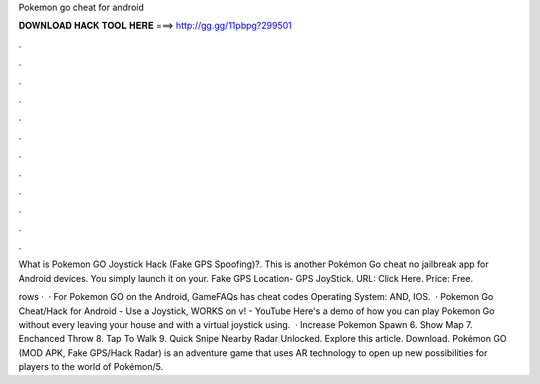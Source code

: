 Pokemon go cheat for android



𝐃𝐎𝐖𝐍𝐋𝐎𝐀𝐃 𝐇𝐀𝐂𝐊 𝐓𝐎𝐎𝐋 𝐇𝐄𝐑𝐄 ===> http://gg.gg/11pbpg?299501



.



.



.



.



.



.



.



.



.



.



.



.

What is Pokemon GO Joystick Hack (Fake GPS Spoofing)?. This is another Pokémon Go cheat no jailbreak app for Android devices. You simply launch it on your. Fake GPS Location- GPS JoyStick. URL: Click Here. Price: Free.

rows ·  · For Pokemon GO on the Android, GameFAQs has cheat codes Operating System: AND, IOS.  · Pokemon Go Cheat/Hack for Android - Use a Joystick, WORKS on v! - YouTube Here's a demo of how you can play Pokemon Go without every leaving your house and with a virtual joystick using.  · Increase Pokemon Spawn 6. Show Map 7. Enchanced Throw 8. Tap To Walk 9. Quick Snipe Nearby Radar Unlocked. Explore this article. Download. Pokémon GO (MOD APK, Fake GPS/Hack Radar) is an adventure game that uses AR technology to open up new possibilities for players to the world of Pokémon/5.

